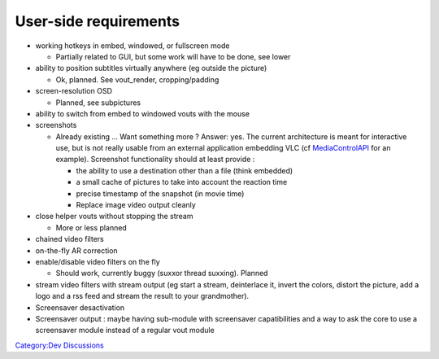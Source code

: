 User-side requirements
----------------------

-  working hotkeys in embed, windowed, or fullscreen mode

   -  Partially related to GUI, but some work will have to be done, see lower

-  ability to position subtitles virtually anywhere (eg outside the picture)

   -  Ok, planned. See vout_render, cropping/padding

-  screen-resolution OSD

   -  Planned, see subpictures

-  ability to switch from embed to windowed vouts with the mouse
-  screenshots

   -  Already existing ... Want something more ? Answer: yes. The current architecture is meant for interactive use, but is not really usable from an external application embedding VLC (cf `MediaControlAPI <MediaControlAPI>`__ for an example). Screenshot functionality should at least provide :

      -  the ability to use a destination other than a file (think embedded)
      -  a small cache of pictures to take into account the reaction time
      -  precise timestamp of the snapshot (in movie time)
      -  Replace image video output cleanly

-  close helper vouts without stopping the stream

   -  More or less planned

-  chained video filters
-  on-the-fly AR correction
-  enable/disable video filters on the fly

   -  Should work, currently buggy (suxxor thread suxxing). Planned

-  stream video filters with stream output (eg start a stream, deinterlace it, invert the colors, distort the picture, add a logo and a rss feed and stream the result to your grandmother).
-  Screensaver desactivation
-  Screensaver output : maybe having sub-module with screensaver capatibilities and a way to ask the core to use a screensaver module instead of a regular vout module

`Category:Dev Discussions <Category:Dev_Discussions>`__
